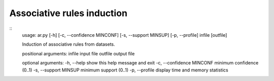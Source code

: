 ============
Associative rules induction
============
::
    usage: ar.py [-h] [-c, --confidence MINCONF] [-s, --support MINSUP] [-p, --profile] infile [outfile]

    Induction of associative rules from datasets.

    positional arguments:
    infile                    input file
    outfile                   output file

    optional arguments:
    -h, --help                show this help message and exit
    -c, --confidence MINCONF  minimum confidence (0..1)
    -s, --support MINSUP      minimum support (0..1)
    -p, --profile             display time and memory statistics


